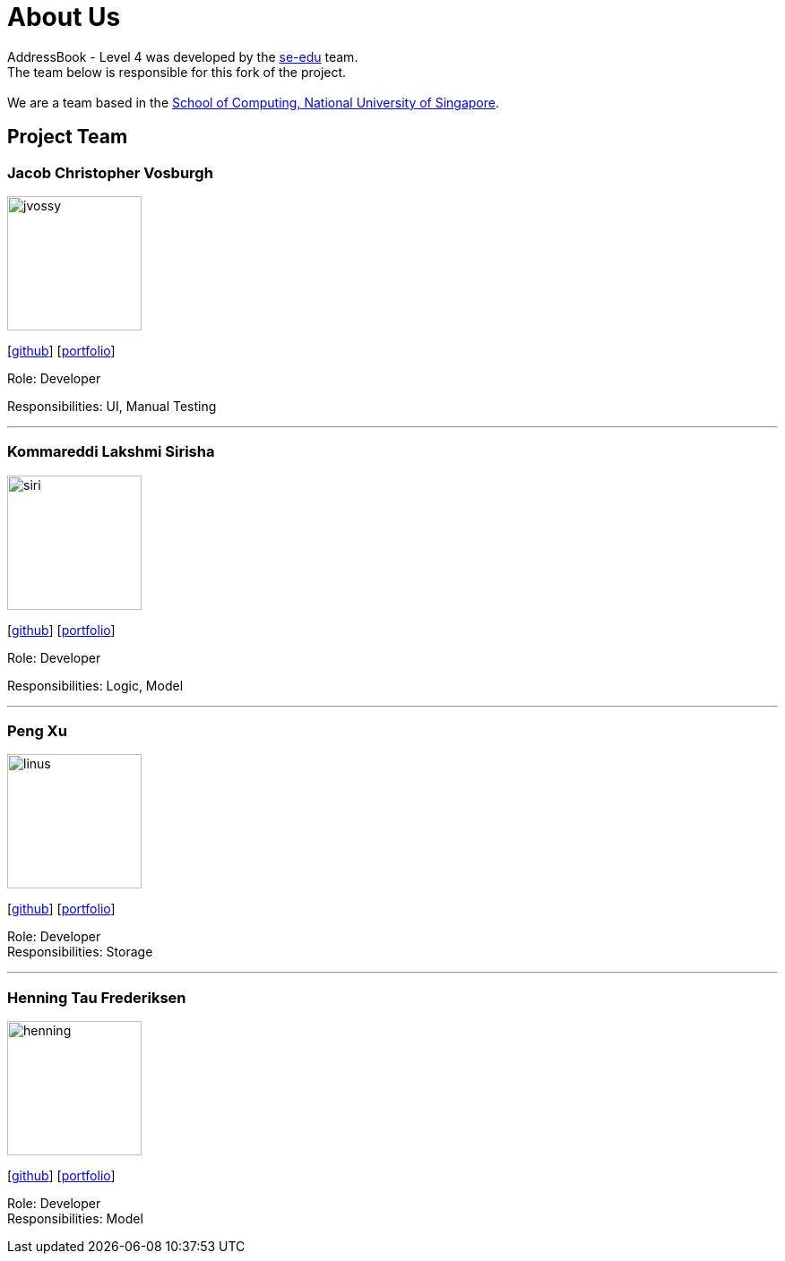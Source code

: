 = About Us
:relfileprefix: team/
ifdef::env-github,env-browser[:outfilesuffix: .adoc]
:imagesDir: images
:stylesDir: stylesheets

AddressBook - Level 4 was developed by the https://se-edu.github.io/docs/Team.html[se-edu] team. +
The team below is responsible for this fork of the project. +
{empty} +
We are a team based in the http://www.comp.nus.edu.sg[School of Computing, National University of Singapore].

== Project Team

=== Jacob Christopher Vosburgh
image::jvossy.png[width="150", align="left"]
{empty} [https://github.com/jvossy[github]]
{empty} [https://github.com/CS2103AUG2017-T13-B2/main/blob/master/docs/team/jacobvosburgh.adoc[portfolio]]

Role: Developer

Responsibilities: UI, Manual Testing

'''

=== Kommareddi Lakshmi Sirisha
image::siri.jpg[width="150", align="left"]
{empty}[https://github.com/siri99[github]]
{empty} [https://github.com/CS2103AUG2017-T13-B2/main/blob/master/docs/team/siri99.adoc[portfolio]]

Role: Developer

Responsibilities: Logic, Model

'''

=== Peng Xu
image::linus.jpg[width="150", align="left"]
{empty}[http://github.com/LinusMelb[github]]
{empty} [https://github.com/CS2103AUG2017-T13-B2/main/blob/master/docs/team/linus.adoc[portfolio]]

Role: Developer +
Responsibilities: Storage

'''

=== Henning Tau Frederiksen
image::henning.jpg[width="150", align="left"]
{empty}[https://github.com/coolpotato1[github]]
{empty} [https://github.com/CS2103AUG2017-T13-B2/main/blob/master/docs/team/Henning.adoc[portfolio]]

Role: Developer +
Responsibilities: Model

